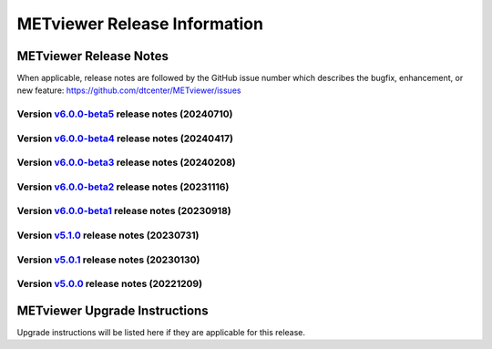 *****************************
METviewer Release Information
*****************************

METviewer Release Notes
=======================

When applicable, release notes are followed by the GitHub issue number which
describes the bugfix, enhancement, or new feature:
https://github.com/dtcenter/METviewer/issues

Version `v6.0.0-beta5 <https://github.com/dtcenter/METviewer>`_ release notes (20240710)
----------------------------------------------------------------------------------------


  .. dropdown:: New Features

     * Add GitHub action to run SonarQube for METviewer pull requests and feature branches(`#521 <https://github.com/dtcenter/METviewer/issues/521>`_)


  .. dropdown::  Enhancements

     * METviewer:Address SonarQube Vulnerabilities(`#58 <https://github.com/dtcenter/METplus-Internal/issues/58>`_)

  .. dropdown:: Bugfixes


  .. dropdown:: Internal

     * Update GitHub issue and pull request templates to reflect the current development workflow details(`#491 <https://github.com/dtcenter/METviewer/issues/491>`_)


Version `v6.0.0-beta4 <https://github.com/dtcenter/METviewer>`_ release notes (20240417)
----------------------------------------------------------------------------------------

  .. dropdown:: New Features

  .. dropdown::  Enhancements

  .. dropdown:: Bugfixes

     * Fixed implementation of OBJCSI and OBJACSI (`#519 <https://github.com/dtcenter/METviewer/issues/519>`_)
     * MODE CSI statistics produces incorrect results (`#516 <https://github.com/dtcenter/METviewer/issues/516>`_)
     * Bugfix for loading xml (`#513 <https://github.com/dtcenter/METviewer/issues/513>`_)

  .. dropdown:: Internal

Version `v6.0.0-beta3 <https://github.com/dtcenter/METviewer>`_ release notes (20240208)
----------------------------------------------------------------------------------------

  .. dropdown:: New Features

  .. dropdown::  Enhancements

     * Add summary_curve parameter to ROC YAML (`#506 <https://github.com/dtcenter/METviewer/issues/506>`_)
     * Add accessibility statement to GUI (`#508 <https://github.com/dtcenter/METviewer/issues/508>`_)

  .. dropdown:: Bugfixes

  .. dropdown:: Internal

     * Update GitHub actions workflows to switch from node 16 to node 20 (`#510 <https://github.com/dtcenter/METviewer/issues/510>`_)



Version `v6.0.0-beta2 <https://github.com/dtcenter/METviewer>`_ release notes (20231116)
----------------------------------------------------------------------------------------

  .. dropdown:: New Features

     * New feature to specify the color of the no resolution and no skill lines for the reliability diagram (`#465 <https://github.com/dtcenter/METviewer/issues/465>`_)
     * Hide/show the legend entries line by line (`#501 <https://github.com/dtcenter/METviewer/issues/501>`_)

  .. dropdown::  Enhancements

     * Reorganise results tabs in METviewer UI (`#387 <https://github.com/dtcenter/METviewer/issues/387>`_)

  .. dropdown:: Bugfixes

     * Fixed loading Reliability plot XML with EE to UI  (`#494 <https://github.com/dtcenter/METviewer/issues/494>`_)
     * Fixed printing error messages to the Log tab  (`#495 <https://github.com/dtcenter/METviewer/issues/495>`_)

  .. dropdown:: Internal


Version `v6.0.0-beta1 <https://github.com/dtcenter/METviewer>`_ release notes (20230918)
----------------------------------------------------------------------------------------

  .. dropdown:: New Features

  .. dropdown::  Enhancements

  .. dropdown:: Bugfixes

  .. dropdown:: Internal


Version `v5.1.0 <https://github.com/dtcenter/METviewer>`_ release notes (20230731)
----------------------------------------------------------------------------------------


  .. dropdown:: New Features

      * New Dockerfile that creates a single image with database and METviewer in it. Can be used to create a Singularity image  (`#446 <https://github.com/dtcenter/METviewer/issues/446>`_)

  .. dropdown::  Enhancements

      * Upgrade to using Python 3.10.4 (`#449 <https://github.com/dtcenter/METviewer/issues/449>`_)

  .. dropdown:: Bugfixes

      * Fixed an error during uploading a reliability diagram XML to GUI (`#464 <https://github.com/dtcenter/METviewer/issues/464>`_)
      * error during printing log messages for batch jobs (`#484 <https://github.com/dtcenter/METviewer/issues/484>`_)

  .. dropdown:: Internal

     * Remove Couchbase code (`#479 <https://github.com/dtcenter/METviewer/issues/479>`_)
     * Record the username of the user associated with the batch/scorecard run (`#22 <https://github.com/dtcenter/METplus-Internal/issues/22>`_)
     * The user ID will be added to the log files (`#48 <https://github.com/dtcenter/METplus-Internal/issues/48>`_)
     * Record a time stamp indicating when the event occurred  (`#11 <https://github.com/dtcenter/METplus-Internal/issues/11>`_)
     * Testing the bug fix in MEtplotpy
     * Change the version number for scipy to 1.11.1


Version `v5.0.1 <https://github.com/dtcenter/METviewer>`_ release notes (20230130)
----------------------------------------------------------------------------------

  .. dropdown:: New Features
  
     None
     
  .. dropdown:: Enhancements
     
     None
     
  .. dropdown:: Bugfixes

   * Add nco_requirements.txt file. Update Dockerfile to use NCO-approved Python packages (`#448 <https://github.com/dtcenter/METviewer/issues/448>`_)

  .. dropdown:: Internal
  
     None


Version `v5.0.0 <https://github.com/dtcenter/METviewer>`_ release notes (20221209)
----------------------------------------------------------------------------------

  .. dropdown:: New Features
  
     * Allow line plots start from y=0 line (`#390 <https://github.com/dtcenter/METviewer/issues/390>`_)
     * Added Revision series for line and box plots (`#394 <https://github.com/dtcenter/METviewer/issues/394>`_)
     * Plot new VCNT statistics: VCNT_ANOM_CORR and VCNT_ANOM_CORR_UNCNTR (`#403 <https://github.com/dtcenter/METviewer/issues/403>`_)
     * Plot the new ECNT statistics: SPREAD_MD, MAE, MAE_OERR, BIAS_RATIO, ME_GE_OBS, and ME_LT_OBS (`#434 <https://github.com/dtcenter/METviewer/issues/434>`_)
     * Plot new SEEPS and SEEPS_MPR statistics (`#422 <https://github.com/dtcenter/METviewer/issues/422>`_)
     * Plot new CRPS_EMP_FAIR stat (`#421 <https://github.com/dtcenter/METviewer/issues/421>`_)

  .. dropdown:: Enhancements
  
     * Python implementation of the scorecard summary method (`#393 <https://github.com/dtcenter/METviewer/issues/393>`_)
     * Move mv_mysql.sql from METviewer to METdataio (`#371 <https://github.com/dtcenter/METviewer/issues/371>`_)
     * Add fcst_lead offset calculation to scorecard (`#404 <https://github.com/dtcenter/METviewer/issues/404>`_)
     * Increase the maximum limit of the uploaded XML (`#425 <https://github.com/dtcenter/METviewer/issues/425>`_)
     * Return bad status from mv_load.sh if the loading step fails (`#414 <https://github.com/dtcenter/METviewer/issues/414>`_)

  .. dropdown:: Bugfixes
 
     * Include all field values into the resulting scorecard (`#395 <https://github.com/dtcenter/METviewer/issues/395>`_)
     * Fix incorrect order of fcst_var_vals in yaml config file to plot multiple fields/statistics (`#413 <https://github.com/dtcenter/METviewer/issues/413>`_)
     * Fix MTD loader bug that did not include the last fcst_lead into the revision series data (`#423 <https://github.com/dtcenter/METviewer/issues/423>`_)
     * Fix loading ROC XML into the UI (`#428 <https://github.com/dtcenter/METviewer/issues/428>`_)

  .. dropdown:: Internal
  
     * New testing procedure (`#391 <https://github.com/dtcenter/METviewer/issues/391>`_)
     * Rename METdatadb to METdataio (`#406 <https://github.com/dtcenter/METviewer/issues/406>`_)
     * Create checksum for released code (`#417 <https://github.com/dtcenter/METviewer/issues/415>`_)
     * Move release notes into its own chapter (`#427 <https://github.com/dtcenter/METviewer/issues/427>`_)
     * Fix warnings in Github Actions (`#426 <https://github.com/dtcenter/METviewer/issues/426>`_)
     * Create checksum for release code (`#412 <https://github.com/dtcenter/METviewer/issues/412>`_)



METviewer Upgrade Instructions
==============================

Upgrade instructions will be listed here if they are
applicable for this release.
